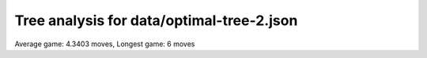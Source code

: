 Tree analysis for data/optimal-tree-2.json
==========================================

Average game: 4.3403 moves, Longest game: 6 moves


.. table:: Prefix properties of a game tree (\$: problem size <= possible scores, \+: optimal split, \*: root code not a solution.)
  :widths: 1 1 1 1 1 1 1 1 
  :column-wrapping: false true true true true true true true
  :column-alignment: left right right right right right right right
  :column-dividers: single single single single single single single single single


  ================================== ====== ========= ============ ============== =========== ============ =============
  prefix                              flags #children problem size max subproblem #preserving #distinct/in #distinct/all
  ================================== ====== ========= ============ ============== =========== ============ =============
  ([2100],)                                        13        1,296            276          24          129           129
  ([2100], [0210])                     \$\+         3            4              1           6            3           369
  ([2100], [2010])                       \$         3            5              2           6            4           369
  ([2100], [3231])                                 13          222             44           2          131           774
  ([2100], [4030])                                 13          230             41           1          229         1,294
  ([2100], [4030])                       \*         9           84             19           1           84         1,294
  ([2100], [4310])                       \*        12          105             23           1          105         1,294
  ([2100], [4310])                       \*         9           40              8           1           40         1,294
  ([2100], [4310])                       \*         7           20              6           1           20         1,294
  ([2100], [4321])                       \*         9           44             10           2           22           664
  ([2100], [4330])                                 13          182             42           1          181         1,294
  ([2100], [4331])                                 13          276             51           1          275         1,294
  ([2100], [5433])                                 11           81             18           4           29           391
  ([2100], [3231], [0342])                         12           34              7           1           33         1,293
  ([2100], [3231], [0442])                         11           36              5           1           35         1,293
  ([2100], [3231], [3121])             \$\*         6            8              2           2            6           773
  ([2100], [3231], [3321])             \$\+         2            3              1           2            2           773
  ([2100], [3231], [3421])               \$         7           11              2           1           10         1,293
  ([2100], [3231], [4040])           \$\*\+         4            4              1           1            4         1,293
  ([2100], [3231], [4121])               \*        10           23              5           1           23         1,293
  ([2100], [3231], [4212])                         12           44              7           1           43         1,293
  ([2100], [3231], [4213])                         10           17              3           1           16         1,293
  ([2100], [3231], [4312])               \$         9           12              2           1           11         1,293
  ([2100], [3231], [5041])                         10           26              4           1           25         1,293
  ([2100], [4030], [0250])                          9           19              5           1           18         1,293
  ([2100], [4030], [0302])               \$         4            6              2           1            5         1,293
  ([2100], [4030], [0410])               \$         6            9              2           1            8         1,293
  ([2100], [4030], [0430])             \$\+         2            3              1           1            2         1,293
  ([2100], [4030], [0510])             \$\*         8            9              2           1            9         1,293
  ([2100], [4030], [0530])               \$         7           11              3           1           10         1,293
  ([2100], [4030], [0530])           \$\*\+         6            6              1           1            6         1,293
  ([2100], [4030], [0540])                          9           19              5           1           18         1,293
  ([2100], [4030], [1302])               \$         9           12              2           1           11         1,293
  ([2100], [4030], [1405])                         11           34              5           1           33         1,293
  ([2100], [4030], [2052])                         10           23              5           1           22         1,293
  ([2100], [4030], [2213])                         12           41              6           1           40         1,293
  ([2100], [4030], [2551])                         10           20              3           1           19         1,293
  ([2100], [4030], [3020])             \$\+         5            6              1           1            5         1,293
  ([2100], [4030], [3401])               \$         7           12              4           1           11         1,293
  ([2100], [4030], [4010])             \$\+         2            3              1           1            2         1,293
  ([2100], [4030], [4402])                         11           39              9           1           38         1,293
  ([2100], [4030], [4520])                          9           17              4           1           16         1,293
  ([2100], [4030], [5201])               \$         7           10              2           1            9         1,293
  ([2100], [4030], [5210])               \$         7           10              2           1            9         1,293
  ([2100], [4310], [0500])               \$         7           11              2           1           10         1,293
  ([2100], [4310], [1500])               \$         5            8              2           1            7         1,293
  ([2100], [4310], [1500])           \$\*\+         6            6              1           1            6         1,293
  ([2100], [4310], [1503])             \$\*         8           10              2           1           10         1,293
  ([2100], [4310], [2410])             \$\+         2            3              1           1            2         1,293
  ([2100], [4310], [2510])             \$\+         3            4              1           1            3         1,293
  ([2100], [4310], [3100])             \$\+         2            3              1           1            2         1,293
  ([2100], [4310], [3102])             \$\+         3            4              1           1            3         1,293
  ([2100], [4310], [3120])             \$\+         5            6              1           1            5         1,293
  ([2100], [4310], [3502])             \$\*         8           11              2           1           11         1,293
  ([2100], [4310], [4150])             \$\+         3            4              1           1            3         1,293
  ([2100], [4310], [5000])           \$\*\+         3            3              1           1            3         1,293
  ([2100], [4310], [5001])           \$\*\+         3            3              1           1            3         1,293
  ([2100], [4310], [5102])               \$         6            8              2           1            7         1,293
  ([2100], [4310], [5132])               \*        11           23              4           1           23         1,293
  ([2100], [4310], [5200])             \$\+         3            4              1           1            3         1,293
  ([2100], [4310], [5230])             \$\*         9           12              3           1           12         1,293
  ([2100], [4310], [5420])               \*        11           18              3           1           18         1,293
  ([2100], [4310], [5502])             \$\*         9           10              2           1           10         1,293
  ([2100], [4321], [0051])             \$\+         3            4              1           1            3         1,293
  ([2100], [4321], [0531])             \$\*         7            8              2           1            8         1,293
  ([2100], [4321], [1032])             \$\+         5            6              1           1            5         1,293
  ([2100], [4321], [1052])               \$         7           10              2           1            9         1,293
  ([2100], [4321], [4012])             \$\+         5            6              1           1            5         1,293
  ([2100], [4321], [5021])             \$\+         3            4              1           1            3         1,293
  ([2100], [4330], [1541])               \*        11           22              4           1           22         1,293
  ([2100], [4330], [3430])             \$\+         2            3              1           1            2         1,293
  ([2100], [4330], [4503])               \$         9           12              2           1           11         1,293
  ([2100], [4330], [4504])             \$\*        10           12              2           1           12         1,293
  ([2100], [4330], [5033])           \$\*\+         8            8              1           1            8         1,293
  ([2100], [4330], [5151])                          9           16              3           1           15         1,293
  ([2100], [4330], [5400])           \$\*\+         6            6              1           1            6         1,293
  ([2100], [4330], [5433])           \$\*\+         6            6              1           1            6         1,293
  ([2100], [4330], [5442])               \*        12           42              6           1           42         1,293
  ([2100], [4330], [5450])               \*        11           19              5           1           19         1,293
  ([2100], [4330], [5540])                         11           33              8           1           32         1,293
  ([2100], [4331], [1433])             \$\+         2            3              1           1            2         1,293
  ([2100], [4331], [1543])               \$         8           12              2           1           11         1,293
  ([2100], [4331], [2521])             \$\*         8            9              2           1            9         1,293
  ([2100], [4331], [3431])             \$\+         3            4              1           1            3         1,293
  ([2100], [4331], [3522])                         12           38              6           1           37         1,293
  ([2100], [4331], [3541])                         10           27              6           1           26         1,293
  ([2100], [4331], [5310])             \$\*         7            9              3           1            9         1,293
  ([2100], [4331], [5352])                         12           36              6           1           35         1,293
  ([2100], [4331], [5431])               \$         8           15              5           1           14         1,293
  ([2100], [4331], [5432])               \*        12           28              6           1           28         1,293
  ([2100], [4331], [5514])                         13           42              8           1           41         1,293
  ([2100], [4331], [5541])                         12           51              8           1           50         1,293
  ([2100], [5433], [3543])             \$\+         3            4              1           1            3         1,293
  ([2100], [5433], [4343])             \$\*         7            8              2           1            8         1,293
  ([2100], [5433], [4354])               \$         6            8              2           1            7         1,293
  ([2100], [5433], [4443])               \$         6            9              3           1            8         1,293
  ([2100], [5433], [4443])           \$\*\+         6            6              1           1            6         1,293
  ([2100], [5433], [4454])             \$\+         7            8              1           1            7         1,293
  ([2100], [5433], [4543])                         10           18              2           1           17         1,293
  ([2100], [5433], [4543])             \$\*         9           10              2           1           10         1,293
  ([2100], [5433], [5343])               \$         3            5              2           1            4         1,293
  ([2100], [3231], [0342], [0413])     \$\+         2            3              1           1            2         1,292
  ([2100], [3231], [0342], [1442])     \$\+         2            3              1           1            2         1,292
  ([2100], [3231], [0342], [1524])     \$\+         5            6              1           1            5         1,292
  ([2100], [3231], [0342], [4512])     \$\+         6            7              1           1            6         1,292
  ([2100], [3231], [0342], [5512])     \$\+         3            4              1           1            3         1,292
  ([2100], [3231], [0442], [0422])     \$\+         2            3              1           1            2         1,292
  ([2100], [3231], [0442], [0522])     \$\+         3            4              1           1            3         1,292
  ([2100], [3231], [0442], [1054])     \$\+         4            5              1           1            4         1,292
  ([2100], [3231], [0442], [4022])     \$\+         3            4              1           1            3         1,292
  ([2100], [3231], [0442], [5015])     \$\+         2            3              1           1            2         1,292
  ([2100], [3231], [0442], [5022])     \$\+         4            5              1           1            4         1,292
  ([2100], [3231], [0442], [5024])     \$\+         2            3              1           1            2         1,292
  ([2100], [3231], [0442], [5042])     \$\+         2            3              1           1            2         1,292
  ([2100], [3231], [4121], [0531])     \$\+         2            3              1           1            2         1,292
  ([2100], [3231], [4121], [3011])     \$\+         4            5              1           1            4         1,292
  ([2100], [3231], [4121], [4241])     \$\+         2            3              1           1            2         1,292
  ([2100], [3231], [4121], [5241])     \$\+         3            4              1           1            3         1,292
  ([2100], [3231], [4212], [0351])     \$\+         2            3              1           1            2         1,292
  ([2100], [3231], [4212], [1034])     \$\+         4            5              1           1            4         1,292
  ([2100], [3231], [4212], [1215])     \$\+         2            3              1           1            2         1,292
  ([2100], [3231], [4212], [1222])     \$\+         3            4              1           1            3         1,292
  ([2100], [3231], [4212], [1254])     \$\+         5            6              1           1            5         1,292
  ([2100], [3231], [4212], [3002])   \$\*\+         6            6              1           1            6         1,292
  ([2100], [3231], [4212], [3022])     \$\+         6            7              1           1            6         1,292
  ([2100], [3231], [4212], [5212])     \$\+         3            4              1           1            3         1,292
  ([2100], [3231], [4213], [1321])     \$\+         2            3              1           1            2         1,292
  ([2100], [3231], [5041], [0242])     \$\+         3            4              1           1            3         1,292
  ([2100], [3231], [5041], [0252])     \$\+         3            4              1           1            3         1,292
  ([2100], [3231], [5041], [0411])     \$\+         3            4              1           1            3         1,292
  ([2100], [3231], [5041], [4011])     \$\+         2            3              1           1            2         1,292
  ([2100], [3231], [5041], [5011])     \$\+         3            4              1           1            3         1,292
  ([2100], [4030], [0250], [1320])     \$\+         4            5              1           1            4         1,292
  ([2100], [4030], [0250], [2041])     \$\+         3            4              1           1            3         1,292
  ([2100], [4030], [0530], [4310])     \$\+         2            3              1           1            2         1,292
  ([2100], [4030], [0540], [3410])     \$\+         4            5              1           1            4         1,292
  ([2100], [4030], [0540], [4301])     \$\+         3            4              1           1            3         1,292
  ([2100], [4030], [1405], [0141])     \$\+         3            4              1           1            3         1,292
  ([2100], [4030], [1405], [1301])     \$\+         3            4              1           1            3         1,292
  ([2100], [4030], [1405], [1401])     \$\+         2            3              1           1            2         1,292
  ([2100], [4030], [1405], [2341])     \$\+         4            5              1           1            4         1,292
  ([2100], [4030], [1405], [3302])     \$\+         2            3              1           1            2         1,292
  ([2100], [4030], [1405], [3502])     \$\+         4            5              1           1            4         1,292
  ([2100], [4030], [1405], [5301])     \$\+         2            3              1           1            2         1,292
  ([2100], [4030], [2052], [1510])     \$\+         2            3              1           1            2         1,292
  ([2100], [4030], [2052], [2231])     \$\+         4            5              1           1            4         1,292
  ([2100], [4030], [2052], [4112])     \$\+         4            5              1           1            4         1,292
  ([2100], [4030], [2213], [0111])     \$\+         2            3              1           1            2         1,292
  ([2100], [4030], [2213], [0151])     \$\+         5            6              1           1            5         1,292
  ([2100], [4030], [2213], [1142])     \$\+         3            4              1           1            3         1,292
  ([2100], [4030], [2213], [2241])     \$\+         3            4              1           1            3         1,292
  ([2100], [4030], [2213], [2313])     \$\+         2            3              1           1            2         1,292
  ([2100], [4030], [2213], [2514])     \$\+         3            4              1           1            3         1,292
  ([2100], [4030], [2213], [2541])     \$\+         3            4              1           1            3         1,292
  ([2100], [4030], [2213], [3112])     \$\+         5            6              1           1            5         1,292
  ([2100], [4030], [2213], [3121])     \$\+         2            3              1           1            2         1,292
  ([2100], [4030], [2551], [2511])     \$\+         2            3              1           1            2         1,292
  ([2100], [4030], [2551], [5112])     \$\+         2            3              1           1            2         1,292
  ([2100], [4030], [2551], [5121])     \$\+         2            3              1           1            2         1,292
  ([2100], [4030], [3401], [0504])     \$\+         3            4              1           1            3         1,292
  ([2100], [4030], [4402], [3510])       \$         7            9              2           1            8         1,292
  ([2100], [4030], [4402], [4202])     \$\+         2            3              1           1            2         1,292
  ([2100], [4030], [4402], [5240])     \$\+         3            4              1           1            3         1,292
  ([2100], [4030], [4402], [5320])     \$\+         7            8              1           1            7         1,292
  ([2100], [4030], [4402], [5410])     \$\+         4            5              1           1            4         1,292
  ([2100], [4030], [4402], [5420])     \$\+         2            3              1           1            2         1,292
  ([2100], [4030], [4520], [0050])     \$\+         3            4              1           1            3         1,292
  ([2100], [4030], [4520], [4220])     \$\+         2            3              1           1            2         1,292
  ([2100], [4310], [5132], [2141])     \$\+         3            4              1           1            3         1,292
  ([2100], [4310], [5132], [2154])     \$\+         2            3              1           1            2         1,292
  ([2100], [4310], [5132], [2504])     \$\+         2            3              1           1            2         1,292
  ([2100], [4310], [5132], [5101])     \$\+         2            3              1           1            2         1,292
  ([2100], [4310], [5230], [1130])     \$\+         2            3              1           1            2         1,292
  ([2100], [4310], [5420], [2230])     \$\+         2            3              1           1            2         1,292
  ([2100], [4310], [5420], [2302])     \$\+         2            3              1           1            2         1,292
  ([2100], [4330], [1541], [2352])     \$\+         3            4              1           1            3         1,292
  ([2100], [4330], [1541], [4114])     \$\+         2            3              1           1            2         1,292
  ([2100], [4330], [1541], [5131])     \$\+         3            4              1           1            3         1,292
  ([2100], [4330], [1541], [5550])     \$\+         2            3              1           1            2         1,292
  ([2100], [4330], [5151], [2552])     \$\+         2            3              1           1            2         1,292
  ([2100], [4330], [5151], [5111])     \$\+         2            3              1           1            2         1,292
  ([2100], [4330], [5442], [1141])     \$\+         3            4              1           1            3         1,292
  ([2100], [4330], [5442], [1153])     \$\+         5            6              1           1            5         1,292
  ([2100], [4330], [5442], [2424])     \$\+         5            6              1           1            5         1,292
  ([2100], [4330], [5442], [2523])     \$\+         4            5              1           1            4         1,292
  ([2100], [4330], [5442], [2524])     \$\+         2            3              1           1            2         1,292
  ([2100], [4330], [5442], [2542])     \$\+         3            4              1           1            3         1,292
  ([2100], [4330], [5442], [5114])     \$\+         3            4              1           1            3         1,292
  ([2100], [4330], [5442], [5141])     \$\+         3            4              1           1            3         1,292
  ([2100], [4330], [5450], [1143])     \$\+         4            5              1           1            4         1,292
  ([2100], [4330], [5450], [2423])     \$\+         2            3              1           1            2         1,292
  ([2100], [4330], [5540], [2324])     \$\+         7            8              1           1            7         1,292
  ([2100], [4330], [5540], [3131])     \$\+         4            5              1           1            4         1,292
  ([2100], [4330], [5540], [4143])     \$\+         4            5              1           1            4         1,292
  ([2100], [4330], [5540], [4153])     \$\+         3            4              1           1            3         1,292
  ([2100], [4330], [5540], [5134])     \$\+         2            3              1           1            2         1,292
  ([2100], [4331], [3522], [3552])     \$\+         2            3              1           1            2         1,292
  ([2100], [4331], [3522], [5053])     \$\+         3            4              1           1            3         1,292
  ([2100], [4331], [3522], [5054])     \$\+         5            6              1           1            5         1,292
  ([2100], [4331], [3522], [5242])     \$\+         2            3              1           1            2         1,292
  ([2100], [4331], [3522], [5425])     \$\+         5            6              1           1            5         1,292
  ([2100], [4331], [3522], [5515])     \$\+         5            6              1           1            5         1,292
  ([2100], [4331], [3541], [1533])     \$\+         2            3              1           1            2         1,292
  ([2100], [4331], [3541], [3432])     \$\+         5            6              1           1            5         1,292
  ([2100], [4331], [3541], [4413])     \$\+         4            5              1           1            4         1,292
  ([2100], [4331], [3541], [4513])     \$\+         2            3              1           1            2         1,292
  ([2100], [4331], [3541], [5314])     \$\+         2            3              1           1            2         1,292
  ([2100], [4331], [5310], [1331])     \$\+         2            3              1           1            2         1,292
  ([2100], [4331], [5352], [2420])   \$\*\+         5            5              1           1            5         1,292
  ([2100], [4331], [5352], [4252])     \$\+         2            3              1           1            2         1,292
  ([2100], [4331], [5352], [4254])     \$\+         5            6              1           1            5         1,292
  ([2100], [4331], [5352], [4424])     \$\+         4            5              1           1            4         1,292
  ([2100], [4331], [5352], [4524])     \$\+         3            4              1           1            3         1,292
  ([2100], [4331], [5352], [5232])     \$\+         2            3              1           1            2         1,292
  ([2100], [4331], [5431], [3351])     \$\+         2            3              1           1            2         1,292
  ([2100], [4331], [5431], [4033])     \$\+         4            5              1           1            4         1,292
  ([2100], [4331], [5432], [1351])     \$\+         3            4              1           1            3         1,292
  ([2100], [4331], [5432], [4322])     \$\+         3            4              1           1            3         1,292
  ([2100], [4331], [5432], [4411])     \$\+         2            3              1           1            2         1,292
  ([2100], [4331], [5432], [5351])     \$\+         5            6              1           1            5         1,292
  ([2100], [4331], [5514], [1513])     \$\+         2            3              1           1            2         1,292
  ([2100], [4331], [5514], [1553])     \$\+         2            3              1           1            2         1,292
  ([2100], [4331], [5514], [3242])     \$\+         5            6              1           1            5         1,292
  ([2100], [4331], [5514], [3424])     \$\+         4            5              1           1            4         1,292
  ([2100], [4331], [5514], [3452])     \$\+         4            5              1           1            4         1,292
  ([2100], [4331], [5514], [5043])     \$\+         7            8              1           1            7         1,292
  ([2100], [4331], [5514], [5414])     \$\+         2            3              1           1            2         1,292
  ([2100], [4331], [5541], [1451])     \$\+         3            4              1           1            3         1,292
  ([2100], [4331], [5541], [3235])     \$\+         7            8              1           1            7         1,292
  ([2100], [4331], [5541], [3322])     \$\+         4            5              1           1            4         1,292
  ([2100], [4331], [5541], [3511])     \$\+         2            3              1           1            2         1,292
  ([2100], [4331], [5541], [4053])     \$\+         5            6              1           1            5         1,292
  ([2100], [4331], [5541], [5033])     \$\+         7            8              1           1            7         1,292
  ([2100], [4331], [5541], [5432])     \$\+         7            8              1           1            7         1,292
  ([2100], [5433], [4443], [3333])     \$\+         2            3              1           1            2         1,292
  ================================== ====== ========= ============ ============== =========== ============ =============
